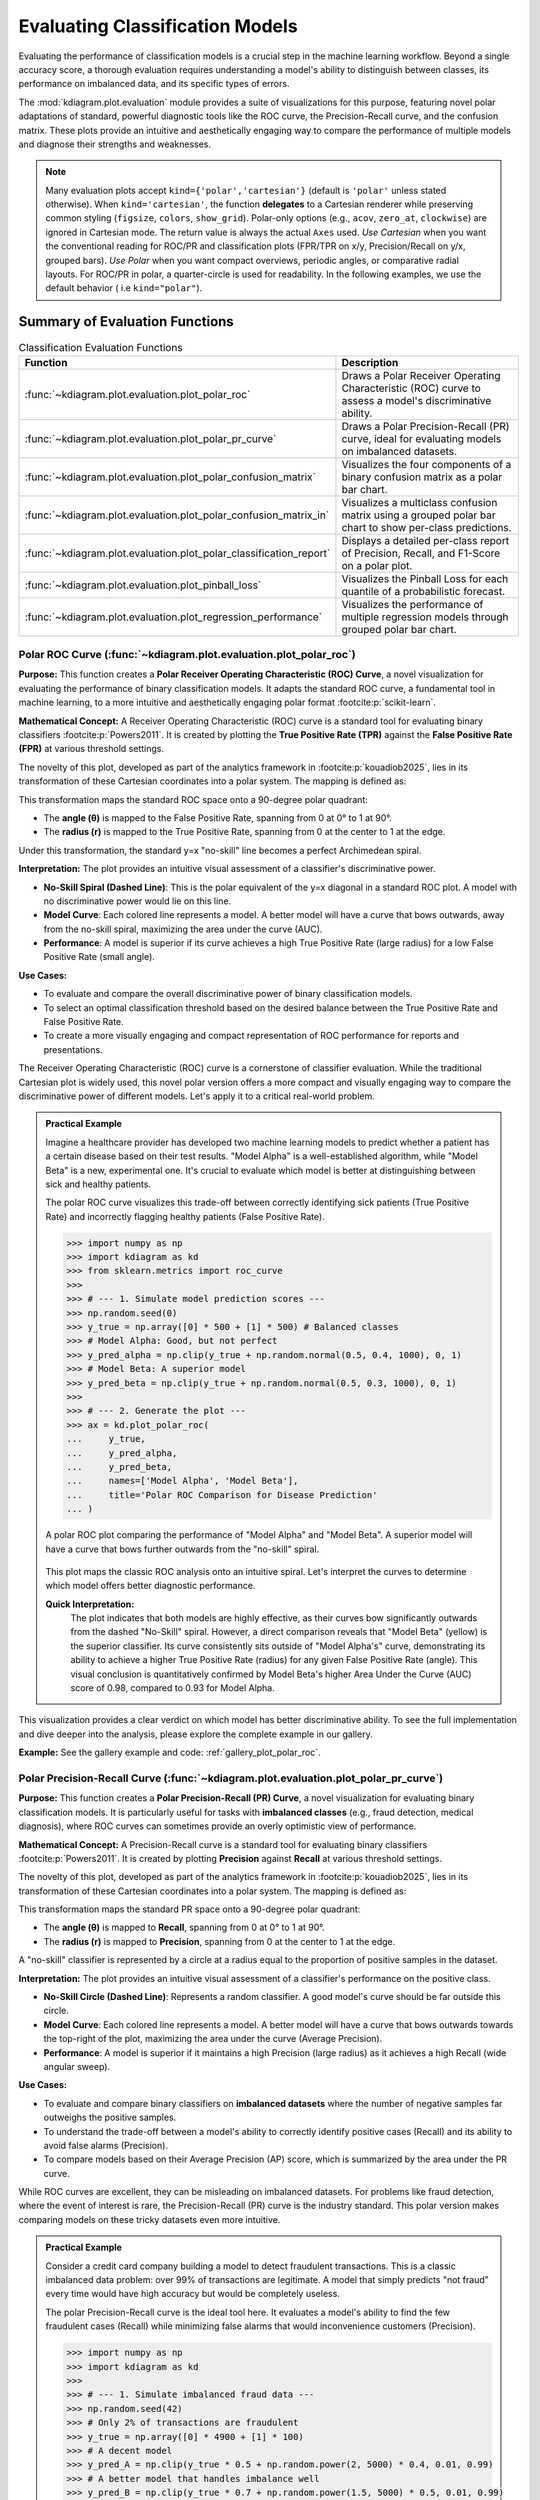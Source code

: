 .. _userguide_evaluation:

====================================
Evaluating Classification Models
====================================

Evaluating the performance of classification models is a crucial
step in the machine learning workflow. Beyond a single accuracy
score, a thorough evaluation requires understanding a model's
ability to distinguish between classes, its performance on
imbalanced data, and its specific types of errors.

The :mod:`kdiagram.plot.evaluation` module provides a suite of
visualizations for this purpose, featuring novel polar adaptations
of standard, powerful diagnostic tools like the ROC curve, the
Precision-Recall curve, and the confusion matrix. These plots
provide an intuitive and aesthetically engaging way to compare
the performance of multiple models and diagnose their strengths
and weaknesses.

.. note::
   Many evaluation plots accept ``kind={'polar','cartesian'}``
   (default is ``'polar'`` unless stated otherwise). When
   ``kind='cartesian'``, the function **delegates** to a Cartesian
   renderer while preserving common styling (``figsize``, ``colors``,
   ``show_grid``). Polar-only options (e.g., ``acov``, ``zero_at``,
   ``clockwise``) are ignored in Cartesian mode. The return value is
   always the actual ``Axes`` used. *Use Cartesian* when you want the 
   conventional reading for ROC/PR and classification plots (FPR/TPR on x/y,
   Precision/Recall on y/x, grouped bars). *Use Polar* when you want 
   compact overviews, periodic angles, or comparative radial layouts. 
   For ROC/PR in polar, a quarter-circle is used for readability. In the following
   examples, we use the default behavior ( i.e ``kind="polar"``).
   

Summary of Evaluation Functions
-------------------------------

.. list-table:: Classification Evaluation Functions
   :widths: 40 60
   :header-rows: 1

   * - Function
     - Description
   * - :func:`~kdiagram.plot.evaluation.plot_polar_roc`
     - Draws a Polar Receiver Operating Characteristic (ROC) curve
       to assess a model's discriminative ability.
   * - :func:`~kdiagram.plot.evaluation.plot_polar_pr_curve`
     - Draws a Polar Precision-Recall (PR) curve, ideal for
       evaluating models on imbalanced datasets.
   * - :func:`~kdiagram.plot.evaluation.plot_polar_confusion_matrix`
     - Visualizes the four components of a binary confusion matrix
       as a polar bar chart.
   * - :func:`~kdiagram.plot.evaluation.plot_polar_confusion_matrix_in`
     - Visualizes a multiclass confusion matrix using a grouped
       polar bar chart to show per-class predictions.
   * - :func:`~kdiagram.plot.evaluation.plot_polar_classification_report`
     - Displays a detailed per-class report of Precision, Recall,
       and F1-Score on a polar plot.
   * - :func:`~kdiagram.plot.evaluation.plot_pinball_loss`
     - Visualizes the Pinball Loss for each quantile of a
       probabilistic forecast.
   * - :func:`~kdiagram.plot.evaluation.plot_regression_performance`
     - Visualizes the performance of multiple regression models through 
       grouped polar bar chart. 
       
      
.. _ug_plot_polar_roc:

Polar ROC Curve (:func:`~kdiagram.plot.evaluation.plot_polar_roc`)
~~~~~~~~~~~~~~~~~~~~~~~~~~~~~~~~~~~~~~~~~~~~~~~~~~~~~~~~~~~~~~~~~~~~

**Purpose:**
This function creates a **Polar Receiver Operating Characteristic
(ROC) Curve**, a novel visualization for evaluating the performance
of binary classification models. It adapts the standard ROC curve,
a fundamental tool in machine learning, to a more intuitive and
aesthetically engaging polar format :footcite:p:`scikit-learn`.

**Mathematical Concept:**
A Receiver Operating Characteristic (ROC) curve is a standard
tool for evaluating binary classifiers :footcite:p:`Powers2011`.
It is created by plotting the **True Positive Rate (TPR)** against
the **False Positive Rate (FPR)** at various threshold settings.

.. math::
   :label: eq:tpr_fpr

   \text{TPR} = \frac{TP}{TP + FN} \quad , \quad
   \text{FPR} = \frac{FP}{FP + TN}

The novelty of this plot, developed as part of the analytics
framework in :footcite:p:`kouadiob2025`, lies in its
transformation of these Cartesian coordinates into a polar system.
The mapping is defined as:

.. math::
   :label: eq:roc_polar_transform

   \begin{aligned}
     \theta &= \text{FPR} \cdot \frac{\pi}{2} \\
     r &= \text{TPR}
   \end{aligned}

This transformation maps the standard ROC space onto a 90-degree
polar quadrant:

- The **angle (θ)** is mapped to the False Positive Rate,
  spanning from 0 at 0° to 1 at 90°.
- The **radius (r)** is mapped to the True Positive Rate,
  spanning from 0 at the center to 1 at the edge.

Under this transformation, the standard y=x "no-skill" line becomes
a perfect Archimedean spiral.

**Interpretation:**
The plot provides an intuitive visual assessment of a classifier's
discriminative power.

* **No-Skill Spiral (Dashed Line)**: This is the polar equivalent
  of the y=x diagonal in a standard ROC plot. A model with no
  discriminative power would lie on this line.
* **Model Curve**: Each colored line represents a model. A better
  model will have a curve that bows outwards, away from the
  no-skill spiral, maximizing the area under the curve (AUC).
* **Performance**: A model is superior if its curve achieves a
  high True Positive Rate (large radius) for a low False
  Positive Rate (small angle).

**Use Cases:**

* To evaluate and compare the overall discriminative power of
  binary classification models.
* To select an optimal classification threshold based on the
  desired balance between the True Positive Rate and False
  Positive Rate.
* To create a more visually engaging and compact representation of
  ROC performance for reports and presentations.

The Receiver Operating Characteristic (ROC) curve is a cornerstone of
classifier evaluation. While the traditional Cartesian plot is widely
used, this novel polar version offers a more compact and visually
engaging way to compare the discriminative power of different models.
Let's apply it to a critical real-world problem.

.. admonition:: Practical Example

   Imagine a healthcare provider has developed two machine learning
   models to predict whether a patient has a certain disease based on
   their test results. "Model Alpha" is a well-established algorithm,
   while "Model Beta" is a new, experimental one. It's crucial to
   evaluate which model is better at distinguishing between sick and
   healthy patients.

   The polar ROC curve visualizes this trade-off between correctly
   identifying sick patients (True Positive Rate) and incorrectly
   flagging healthy patients (False Positive Rate).

   .. code-block:: pycon

      >>> import numpy as np
      >>> import kdiagram as kd
      >>> from sklearn.metrics import roc_curve
      >>>
      >>> # --- 1. Simulate model prediction scores ---
      >>> np.random.seed(0)
      >>> y_true = np.array([0] * 500 + [1] * 500) # Balanced classes
      >>> # Model Alpha: Good, but not perfect
      >>> y_pred_alpha = np.clip(y_true + np.random.normal(0.5, 0.4, 1000), 0, 1)
      >>> # Model Beta: A superior model
      >>> y_pred_beta = np.clip(y_true + np.random.normal(0.5, 0.3, 1000), 0, 1)
      >>>
      >>> # --- 2. Generate the plot ---
      >>> ax = kd.plot_polar_roc(
      ...     y_true,
      ...     y_pred_alpha,
      ...     y_pred_beta,
      ...     names=['Model Alpha', 'Model Beta'],
      ...     title='Polar ROC Comparison for Disease Prediction'
      ... )

   .. figure:: ../images/userguide_plot_polar_roc.png
      :align: center
      :width: 80%
      :alt: Polar ROC curves for two competing disease prediction models.

      A polar ROC plot comparing the performance of "Model Alpha" and
      "Model Beta". A superior model will have a curve that bows
      further outwards from the "no-skill" spiral.

   This plot maps the classic ROC analysis onto an intuitive spiral.
   Let's interpret the curves to determine which model offers better
   diagnostic performance.

   **Quick Interpretation:**
    The plot indicates that both models are highly effective, as their
    curves bow significantly outwards from the dashed "No-Skill" spiral.
    However, a direct comparison reveals that "Model Beta" (yellow) is
    the superior classifier. Its curve consistently sits outside of
    "Model Alpha's" curve, demonstrating its ability to achieve a
    higher True Positive Rate (radius) for any given False Positive
    Rate (angle). This visual conclusion is quantitatively confirmed by
    Model Beta's higher Area Under the Curve (AUC) score of 0.98,
    compared to 0.93 for Model Alpha.

This visualization provides a clear verdict on which model has better
discriminative ability. To see the full implementation and dive deeper
into the analysis, please explore the complete example in our gallery.

**Example:**
See the gallery example and code: :ref:`gallery_plot_polar_roc`.

.. raw:: html

   <hr>
   
.. _ug_plot_polar_pr_curve:

Polar Precision-Recall Curve (:func:`~kdiagram.plot.evaluation.plot_polar_pr_curve`)
~~~~~~~~~~~~~~~~~~~~~~~~~~~~~~~~~~~~~~~~~~~~~~~~~~~~~~~~~~~~~~~~~~~~~~~~~~~~~~~~~~~~~~

**Purpose:**
This function creates a **Polar Precision-Recall (PR) Curve**, a
novel visualization for evaluating binary classification models. It
is particularly useful for tasks with **imbalanced classes** (e.g.,
fraud detection, medical diagnosis), where ROC curves can sometimes
provide an overly optimistic view of performance.


**Mathematical Concept:**
A Precision-Recall curve is a standard tool for evaluating binary
classifiers :footcite:p:`Powers2011`. It is created by plotting
**Precision** against **Recall** at various threshold settings.

.. math::
   :label: eq:pr_curve

   \text{Precision} = \frac{TP}{TP + FP} \quad , \quad
   \text{Recall} = \frac{TP}{TP + FN}

The novelty of this plot, developed as part of the analytics
framework in :footcite:p:`kouadiob2025`, lies in its
transformation of these Cartesian coordinates into a polar system.
The mapping is defined as:

.. math::
   :label: eq:pr_polar_transform

   \begin{aligned}
     \theta &= \text{Recall} \cdot \frac{\pi}{2} \\
     r &= \text{Precision}
   \end{aligned}

This transformation maps the standard PR space onto a 90-degree
polar quadrant:

- The **angle (θ)** is mapped to **Recall**, spanning from 0 at
  0° to 1 at 90°.
- The **radius (r)** is mapped to **Precision**, spanning from 0
  at the center to 1 at the edge.

A "no-skill" classifier is represented by a circle at a radius
equal to the proportion of positive samples in the dataset.


**Interpretation:**
The plot provides an intuitive visual assessment of a classifier's
performance on the positive class.

* **No-Skill Circle (Dashed Line)**: Represents a random
  classifier. A good model's curve should be far outside this
  circle.
* **Model Curve**: Each colored line represents a model. A better
  model will have a curve that bows outwards towards the top-right
  of the plot, maximizing the area under the curve (Average
  Precision).
* **Performance**: A model is superior if it maintains a high
  Precision (large radius) as it achieves a high Recall (wide
  angular sweep).


**Use Cases:**

* To evaluate and compare binary classifiers on **imbalanced
  datasets** where the number of negative samples far outweighs
  the positive samples.
* To understand the trade-off between a model's ability to
  correctly identify positive cases (Recall) and its ability to
  avoid false alarms (Precision).
* To compare models based on their Average Precision (AP) score,
  which is summarized by the area under the PR curve.

While ROC curves are excellent, they can be misleading on imbalanced
datasets. For problems like fraud detection, where the event of
interest is rare, the Precision-Recall (PR) curve is the industry
standard. This polar version makes comparing models on these tricky
datasets even more intuitive.

.. admonition:: Practical Example

   Consider a credit card company building a model to detect
   fraudulent transactions. This is a classic imbalanced data problem:
   over 99% of transactions are legitimate. A model that simply
   predicts "not fraud" every time would have high accuracy but would
   be completely useless.

   The polar Precision-Recall curve is the ideal tool here. It evaluates
   a model's ability to find the few fraudulent cases (Recall) while
   minimizing false alarms that would inconvenience customers (Precision).

   .. code-block:: pycon

      >>> import numpy as np
      >>> import kdiagram as kd
      >>>
      >>> # --- 1. Simulate imbalanced fraud data ---
      >>> np.random.seed(42)
      >>> # Only 2% of transactions are fraudulent
      >>> y_true = np.array([0] * 4900 + [1] * 100)
      >>> # A decent model
      >>> y_pred_A = np.clip(y_true * 0.5 + np.random.power(2, 5000) * 0.4, 0.01, 0.99)
      >>> # A better model that handles imbalance well
      >>> y_pred_B = np.clip(y_true * 0.7 + np.random.power(1.5, 5000) * 0.5, 0.01, 0.99)
      >>>
      >>> # --- 2. Generate the plot ---
      >>> ax = kd.plot_polar_pr_curve(
      ...     y_true,
      ...     y_pred_A,
      ...     y_pred_B,
      ...     names=['Model A', 'Model B'],
      ...     title='Polar PR Curve for Fraud Detection'
      ... )

   .. figure:: ../images/userguide_plot_polar_pr_curve.png
      :align: center
      :width: 80%
      :alt: Polar Precision-Recall curves for fraud detection models.

      A polar PR plot comparing two models on an imbalanced fraud
      dataset. The better model will have a curve further from the
      "no-skill" circle.

   This plot visualizes the critical trade-off between finding fraud and
   avoiding false alarms. The model whose curve is pushed further
   outwards is the superior choice.

   **Quick Interpretation:**
    This plot first confirms that we are dealing with a highly
    imbalanced dataset, as indicated by the very low "No-Skill" Average
    Precision (AP) score of 0.02. Against this baseline, both "Model A"
    and "Model B" demonstrate exceptionally strong and, in this case,
    perfect performance. Their curves trace the absolute outer edge of
    the plot, showing that they both maintain a perfect Precision
    (radius of 1.0) across all levels of Recall (the full angular
    sweep). This ideal performance is confirmed by their identical and
    perfect AP scores of 1.00.

For tasks with imbalanced data, the PR curve is essential. To explore
this example in more detail and learn how to apply it to your own
problems, please visit the gallery.

.. raw:: html

   <hr>
   
**Example:**
See the gallery example and code: :ref:`gallery_plot_polar_pr_curve`.

.. _ug_plot_polar_confusion_matrix:

Polar Confusion Matrix (:func:`~kdiagram.plot.evaluation.plot_polar_confusion_matrix`)
~~~~~~~~~~~~~~~~~~~~~~~~~~~~~~~~~~~~~~~~~~~~~~~~~~~~~~~~~~~~~~~~~~~~~~~~~~~~~~~~~~~~~~~

**Purpose**
This function creates a **Polar Confusion Matrix**, a novel
visualization for the four key components of a binary confusion
matrix: True Positives (TP), False Positives (FP), True Negatives
(TN), and False Negatives (FN). It provides an intuitive,
at-a-glance summary of a classifier's performance and allows for
the direct comparison of multiple models.


**Mathematical Concept:**
The confusion matrix is a fundamental tool for evaluating a
classifier's performance by summarizing the counts of correct and
incorrect predictions for each class. This plot maps these
four components onto a polar bar chart.

- **True Positives (TP)**: Correctly predicted positive cases.
- **False Positives (FP)**: Negative cases incorrectly predicted as positive (Type I error).
- **True Negatives (TN)**: Correctly predicted negative cases.
- **False Negatives (FN)**: Positive cases incorrectly predicted as negative (Type II error).

Each of these four categories is assigned its own angular sector,
and the height (radius) of the bar in that sector represents the
count or proportion of samples in that category.


**Interpretation:**
The plot provides an immediate visual summary of a binary
classifier's strengths and weaknesses.

* **Angle**: Each of the four angular sectors represents a
  component of the confusion matrix.
* **Radius**: The length of each bar represents the **proportion**
  (if normalized) or **count** of samples in that category.
* **Ideal Performance**: A good model will have very **long bars**
  in the "True Positive" and "True Negative" sectors and very
  **short bars** in the "False Positive" and "False Negative"
  sectors.


**Use Cases:**

* To get a quick, visual summary of a binary classifier's
  performance.
* To directly compare the error types (False Positives vs. False
  Negatives) of multiple models.
* To create a more visually engaging and intuitive representation
  of a confusion matrix for reports and presentations.


While ROC and PR curves provide a high-level view of a classifier's
performance across different thresholds, a confusion matrix gives us a
clear, quantitative breakdown of its performance at a single, chosen
threshold. It answers the fundamental question: what specific types of
correct and incorrect decisions is the model making?

.. admonition:: Practical Example

   Let's consider a critical real-world problem: building an email
   spam filter. We have two models, an "Aggressive Filter" and a
   "Cautious Filter". We need to understand the trade-offs between them.

   - A **False Positive** (a real email flagged as spam) is a very costly error.
   - A **False Negative** (a spam email reaching the inbox) is annoying but less critical.

   The polar confusion matrix will give us an immediate visual
   comparison of how these two models handle this trade-off.

   .. code-block:: pycon

      >>> import numpy as np
      >>> import kdiagram as kd
      >>> from sklearn.metrics import confusion_matrix
      >>>
      >>> # --- 1. Simulate spam classification results ---
      >>> np.random.seed(0)
      >>> # 1 = Spam, 0 = Not Spam
      >>> y_true = np.array([0] * 900 + [1] * 100)
      >>> # Aggressive Filter: Catches most spam, but has high false positives
      >>> y_pred_aggressive = np.copy(y_true)
      >>> y_pred_aggressive[np.random.choice(np.where(y_true==0)[0], 50, replace=False)] = 1
      >>> # Cautious Filter: Misses some spam, but has very low false positives
      >>> y_pred_cautious = np.copy(y_true)
      >>> y_pred_cautious[np.random.choice(np.where(y_true==1)[0], 30, replace=False)] = 0
      >>>
      >>> # --- 2. Generate the plot ---
      >>> ax = kd.plot_polar_confusion_matrix(
      ...     y_true,
      ...     y_pred_aggressive,
      ...     y_pred_cautious,
      ...     names=['Aggressive Filter', 'Cautious Filter'],
      ...     title='Spam Filter Performance Comparison'
      ... )

   .. figure:: ../images/userguide_plot_polar_confusion_matrix.png
      :align: center
      :width: 80%
      :alt: Polar confusion matrices for two spam filter models.

      A polar bar chart comparing the True Positives, False Positives,
      True Negatives, and False Negatives for two different spam
      filters.

   This plot directly visualizes the counts of correct and incorrect
   decisions for each filter. By comparing the bar lengths in each
   quadrant, we can select the model that best fits our business needs.

   **Quick Interpretation:**
    This plot clearly visualizes the fundamental trade-off between the
    two spam filters. The "Aggressive Filter" (purple) is slightly
    better at catching spam (longer "True Positive" bar), but this
    performance comes at a significant cost: a noticeable bar in the
    "False Positive" quadrant, meaning it incorrectly flags legitimate
    emails as spam. In contrast, the "Cautious Filter" (yellow) nearly
    eliminates this critical False Positive error. However, this safety
    means it is more likely to miss some spam, as shown by its slightly
    longer bar in the "False Negative" quadrant. The choice depends on
    the priority: maximizing spam capture or protecting the user's inbox.

Understanding the specific error types is crucial for deploying a
responsible model. To see the full implementation and explore how to
customize this plot, please visit the gallery.

**Example**
See the gallery example and code:
:ref:`gallery_plot_polar_confusion_matrix`.

.. raw:: html

   <hr>
   
.. _ug_plot_polar_confusion_matrix_in:

Multiclass Polar Confusion Matrix (:func:`~kdiagram.plot.evaluation.plot_polar_confusion_matrix_in`)
~~~~~~~~~~~~~~~~~~~~~~~~~~~~~~~~~~~~~~~~~~~~~~~~~~~~~~~~~~~~~~~~~~~~~~~~~~~~~~~~~~~~~~~~~~~~~~~~~~~~~

**Purpose:**
This function creates a **Grouped Polar Bar Chart** to visualize
the performance of a multiclass classifier. It provides an
intuitive, at-a-glance summary of the confusion matrix by
showing how samples from each true class are distributed among
the predicted classes :footcite:p:`scikit-learn`.


**Mathematical Concept**
This plot is a novel visualization of the standard confusion
matrix, :math:`\mathbf{C}`, a fundamental tool for evaluating a
classifier's performance. Each element :math:`C_{ij}` of the
matrix contains the number of observations known to be in class
:math:`i` but predicted to be in class :math:`j`.

This function maps this matrix to a polar plot:

1.  **Angular Sectors**: The polar axis is divided into :math:`K`
    sectors, where :math:`K` is the number of classes. Each
    sector corresponds to a **true class** :math:`i`.

2.  **Grouped Bars**: Within each sector for true class :math:`i`,
    a set of :math:`K` bars is drawn. The height (radius) of the
    :math:`j`-th bar corresponds to the value of :math:`C_{ij}`,
    representing the count or proportion of samples from true
    class :math:`i` that were predicted as class :math:`j`.

**Interpretation:**
The plot makes it easy to identify a model's strengths and
weaknesses on a per-class basis.

* **Angle**: Each major angular sector represents a **True
  Class** (e.g., "True Class A").
* **Bars**: Within each sector, the different colored bars show
  how the samples from that true class were **predicted**. The
  legend indicates which color corresponds to which predicted
  class.
* **Radius**: The length of each bar represents the **proportion**
  (if normalized) or **count** of samples.
* **Ideal Performance**: A good model will have tall bars that
  match the sector's true class (e.g., the "Predicted Class A"
  bar is tallest in the "True Class A" sector) and very short
  bars for all other predicted classes.

**Use Cases:**

* To get a detailed, visual summary of a multiclass
  classifier's performance.
* To quickly identify which classes a model struggles with the most.
* To understand the specific patterns of confusion between
  classes (e.g., "Is Class A more often confused with B or C?").

Evaluating a binary classifier is one thing, but many real-world
problems require classifying items into multiple categories. This is
where a multiclass confusion matrix becomes essential. This plot is
specifically designed to help you untangle the complex patterns of
confusion between three or more classes.

.. admonition:: Practical Example

   Imagine you are building a model for an agricultural company to
   automatically classify images of crops into three categories: "Corn",
   "Wheat", and "Soybeans". After training your model, you need to
   diagnose its performance. Does it confuse one crop with another?

   This grouped polar bar chart will show us, for each true crop type,
   how the model distributed its predictions. (You can also use the
   convenient alias :func:`kdiagram.plot.evaluation.plot_polar_confusion_multiclass`
   for this function.)

   .. code-block:: pycon

      >>> import numpy as np
      >>> import kdiagram as kd
      >>>
      >>> # --- 1. Simulate multiclass crop classification results ---
      >>> np.random.seed(42)
      >>> # 0=Corn, 1=Wheat, 2=Soybeans
      >>> y_true = np.repeat([0, 1, 2], 100)
      >>> y_pred = np.copy(y_true)
      >>> # Introduce a specific confusion: the model often mistakes Wheat (1) for Soybeans (2)
      >>> wheat_indices = np.where(y_true == 1)[0]
      >>> mistake_indices = np.random.choice(wheat_indices, 30, replace=False)
      >>> y_pred[mistake_indices] = 2 # Wheat is predicted as Soybeans
      >>>
      >>> class_labels = ['Corn', 'Wheat', 'Soybeans']
      >>>
      >>> # --- 2. Generate the plot ---
      >>> ax = kd.plot_polar_confusion_matrix_in(
      ...     y_true,
      ...     y_pred,
      ...     class_labels=class_labels,
      ...     title='Crop Image Classification Performance'
      ... )

   .. figure:: ../images/userguide_plot_polar_confusion_matrix_in.png
      :align: center
      :width: 80%
      :alt: A multiclass polar confusion matrix for crop classification.

      A grouped polar bar chart showing, for each true crop type,
      how the model's predictions were distributed among the three
      classes.

   This plot provides a detailed map of the model's successes and
   failures. By examining the bars within each angular sector, we can
   pinpoint exactly where the model is getting confused.

   **Quick Interpretation:**
    The plot reveals the model's per-class performance and specific
    confusion patterns with great clarity. The model demonstrates
    excellent performance for "Corn" and "Soybeans", as indicated by the
    dominant, correctly colored bar in each of their respective "True"
    sectors. The key issue, however, is revealed in the "True Wheat"
    sector. Here, the model is clearly confused, correctly identifying
    "Wheat" only about half the time, while misclassifying the other
    half of the samples as "Soybeans". This pinpoints a specific weakness
    that needs to be addressed.

This kind of granular, per-class analysis is vital for improving
multiclass models. To see the full code and learn more about this
visualization, please explore the example in our gallery.

**Example**
See the gallery example and code:
:ref:`gallery_plot_polar_confusion_matrix_in`.

.. raw:: html

   <hr>
   
.. _ug_plot_polar_classification_report:

Polar Classification Report (:func:`~kdiagram.plot.evaluation.plot_polar_classification_report`)
~~~~~~~~~~~~~~~~~~~~~~~~~~~~~~~~~~~~~~~~~~~~~~~~~~~~~~~~~~~~~~~~~~~~~~~~~~~~~~~~~~~~~~~~~~~~~~~~

**Purpose:**
This function creates a **Polar Classification Report**, a novel
visualization that displays the key performance metrics—Precision,
Recall, and F1-Score—for each class in a multiclass
classification problem. It provides a more detailed and
interpretable summary than a confusion matrix alone, making it
easy to diagnose a model's per-class performance at a glance.


**Mathematical Concept:**
This plot visualizes the three most common metrics for evaluating
a multiclass classifier on a per-class basis
:footcite:p:`Powers2011`.

1.  **Precision**: The ability of the classifier not to label as
    positive a sample that is negative. It answers: *"Of all the
    predictions for this class, how many were correct?"*

    .. math::
       :label: eq:precision

       \text{Precision} = \frac{TP}{TP + FP}

2.  **Recall (Sensitivity)**: The ability of the classifier to
    find all the positive samples. It answers: *"Of all the
    actual samples of this class, how many did the model find?"*

    .. math::
       :label: eq:recall

       \text{Recall} = \frac{TP}{TP + FN}

3.  **F1-Score**: The harmonic mean of Precision and Recall,
    providing a single score that balances both metrics.

    .. math::
       :label: eq:f1_score

       \text{F1-Score} = 2 \cdot \frac{\text{Precision} \cdot \text{Recall}}{\text{Precision} + \text{Recall}}

Each class is assigned an angular sector, and within that sector,
three bars are drawn, with their heights (radii) corresponding
to the scores for these metrics.

**Interpretation:**
The plot provides a granular, per-class breakdown of a
classifier's performance, making it easy to spot imbalances and
trade-offs.

* **Angle**: Each major angular sector represents a **True
  Class** (e.g., "Class Alpha").
* **Bars**: Within each sector, the three colored bars represent
  the key metrics: **Precision**, **Recall**, and **F1-Score**.
* **Radius**: The length of each bar represents the score for
  that metric, from 0 at the center to 1 at the edge. A good
  model will have consistently tall bars across all metrics and
  classes.

**Use Cases:**

* To get a detailed, per-class summary of a multiclass
  classifier's performance beyond a single accuracy score.
* To diagnose the Precision vs. Recall trade-off for each class.
* To identify which specific classes a model is struggling to
  predict correctly, especially in imbalanced datasets.

A multiclass confusion matrix is great for seeing where a model gets
confused, but sometimes you need a more direct summary of its
performance on each class. The classification report, which visualizes
key metrics like Precision, Recall, and F1-Score, provides exactly
that, making it especially useful for diagnosing performance on
imbalanced datasets.

.. admonition:: Practical Example

   Let's continue with our agricultural company that needs to classify
   crop images. The dataset is imbalanced: there are many images of
   "Corn", but far fewer of "Wheat". A simple accuracy score could be
   misleading if the model performs poorly on the rare "Wheat" class.

   This polar report will give us a detailed, per-class breakdown of
   Precision, Recall, and F1-Score, so we can be confident in the
   model's performance on every single crop type.

   .. code-block:: pycon

      >>> import numpy as np
      >>> import kdiagram as kd
      >>>
      >>> # --- 1. Simulate imbalanced multiclass results ---
      >>> np.random.seed(1)
      >>> # 0=Corn (common), 1=Wheat (rare), 2=Soybeans
      >>> y_true = np.repeat([0, 1, 2], [200, 50, 150])
      >>> y_pred = np.copy(y_true)
      >>> # Make the model struggle with the rare class (low recall for Wheat)
      >>> wheat_indices = np.where(y_true == 1)[0]
      >>> mistake_indices = np.random.choice(wheat_indices, 25, replace=False)
      >>> y_pred[mistake_indices] = 0 # Misclassify half of Wheat as Corn
      >>>
      >>> class_labels = ['Corn', 'Wheat', 'Soybeans']
      >>>
      >>> # --- 2. Generate the plot ---
      >>> ax = kd.plot_polar_classification_report(
      ...     y_true,
      ...     y_pred,
      ...     class_labels=class_labels,
      ...     title='Per-Class Performance for Crop Classifier'
      ... )

   .. figure:: ../images/userguide_plot_polar_classification_report.png
      :align: center
      :width: 80%
      :alt: A polar classification report for a 3-class problem.

      A polar bar chart showing the Precision, Recall, and F1-Score
      for each of the three crop classes, revealing performance
      imbalances.

   This plot gives us a granular summary of the model's strengths and
   weaknesses. By comparing the bar heights for each class, we can
   diagnose performance far more effectively than with a single
   accuracy score.

   **Quick Interpretation:**
    This report provides a granular breakdown of the model's performance
    beyond simple accuracy. The model performs exceptionally well on the
    "Corn" class, with all three metrics—Precision, Recall, and
    F1-Score—being very high. The most critical insight comes from the
    "Wheat" class, which represents the model's primary weakness. While
    its Precision is high (when it predicts Wheat, it's usually
    correct), its Recall is very low, meaning it fails to identify
    most of the true Wheat samples. This trade-off results in a mediocre
    F1-Score and suggests the model is too cautious when classifying this
    rare crop.

This per-class breakdown is essential for building fair and reliable
classifiers. To see the full implementation and learn more, please
explore the gallery example.

**Example**
See the gallery example and code:
:ref:`gallery_plot_polar_classification_report`.

.. raw:: html

   <hr>
   
.. _ug_plot_pinball_loss:

Pinball Loss Plot (:func:`~kdiagram.plot.evaluation.plot_pinball_loss`)
~~~~~~~~~~~~~~~~~~~~~~~~~~~~~~~~~~~~~~~~~~~~~~~~~~~~~~~~~~~~~~~~~~~~~~~~

**Purpose:**
This function creates a **Polar Pinball Loss Plot** to provide a
granular, per-quantile assessment of a probabilistic forecast's
accuracy :footcite:p:`Gneiting2007b`. While the CRPS gives a single 
score for the overall performance, this plot breaks that score down 
and shows the model's performance at *each individual quantile level*.

**Mathematical Concept**
The Pinball Loss, :math:`\mathcal{L}_{\tau}`, is a proper scoring
rule for evaluating a single quantile forecast :math:`q` at level
:math:`\tau` against an observation :math:`y`. It asymmetrically
penalizes errors, giving a weight of :math:`\tau` to
under-predictions and :math:`(1 - \tau)` to over-predictions.

.. math::
   :label: eq:pinball_loss_plot

   \mathcal{L}_{\tau}(q, y) =
   \begin{cases}
     (y - q) \tau & \text{if } y \ge q \\
     (q - y) (1 - \tau) & \text{if } y < q
   \end{cases}

This plot calculates the average Pinball Loss for each provided
quantile and visualizes these scores on a polar axis, where the
angle represents the quantile level and the radius represents the
loss.

**Interpretation:**
The plot provides a detailed breakdown of a probabilistic
forecast's performance across its entire distribution.

* **Angle**: Represents the **Quantile Level**, sweeping from 0
  to 1 around the circle.
* **Radius**: The radial distance from the center represents the
  **Average Pinball Loss** for that quantile. A **smaller radius
  is better**, indicating a more accurate forecast for that
  specific quantile.
* **Shape**: A good forecast will have a small and relatively
  symmetrical shape close to the center. An asymmetrical shape
  can reveal if the model is better at predicting the lower
  tail of the distribution than the upper tail, or vice-versa.


**Use Cases:**

* To get a granular, per-quantile view of a model's performance,
  which is more detailed than an overall score like the CRPS.
* To diagnose if a model is better at predicting the center of a
  distribution (e.g., the median, q=0.5) versus its tails
  (e.g., q=0.1 or q=0.9).
* To compare the per-quantile performance of multiple models by
  overlaying their plots.

So far, we have focused on evaluating single-point forecasts. However,
many modern applications require **probabilistic forecasts** that
predict an entire range of possible outcomes. The Pinball Loss plot is a
specialized tool designed to evaluate the accuracy of these quantile
forecasts at every level of the distribution.

.. admonition:: Practical Example

   Consider the volatile energy market, where a utility company must
   forecast next-day electricity prices to optimize its purchasing
   strategy. A single price prediction is insufficient; the company
   needs to understand the full range of potential price outcomes to
   manage risk. For example, accurately predicting the 95th percentile
   is vital for hedging against extreme price spikes, a common feature
   of these markets.

   The Pinball Loss plot is the perfect tool to diagnose such a
   probabilistic forecast. It visualizes the model's accuracy at each
   specific quantile, revealing whether it is equally skilled at
   predicting low, median, and critically high prices.

   .. code-block:: pycon

      >>> import numpy as np
      >>> import kdiagram as kd
      >>>
      >>> # --- 1. Simulate a realistic probabilistic forecast ---
      >>> np.random.seed(42)
      >>> # True prices often have a right-skewed distribution (occasional spikes)
      >>> y_true = np.random.lognormal(mean=3.5, sigma=0.5, size=500)
      >>> quantiles = np.array([0.05, 0.25, 0.5, 0.75, 0.95])
      >>> # Simulate a model that struggles more with high-volatility spikes
      >>> error_noise = np.random.standard_t(df=5, size=(500, 1000)) * 10
      >>> y_preds_quantiles = np.quantile(
      ...     y_true[:, np.newaxis] + error_noise, q=quantiles, axis=1
      ... ).T
      >>>
      >>> # --- 2. Generate the plot ---
      >>> ax = kd.plot_pinball_loss(
      ...     y_true,
      ...     y_preds_quantiles,
      ...     quantiles=quantiles,
      ...     title='Pinball Loss for Electricity Price Forecast'
      ... )

   .. figure:: ../images/userguide_plot_pinball_loss.png
      :align: center
      :width: 80%
      :alt: A polar plot showing Pinball Loss per quantile for electricity prices.

      A polar plot where the angle represents the quantile level and
      the radius represents the average loss (lower is better).

   This plot provides a granular diagnostic of our probabilistic
   forecast. The goal is a shape that is small and close to the center,
   indicating low error across all quantile levels.

   **Quick Interpretation:**
    As a lower radius is better, the plot reveals the model's
    performance across the full predictive distribution. The model is
    most accurate when predicting the **median** (0.50 quantile), as this
    point is closest to the center with the lowest loss. However, the
    plot reveals an important **asymmetry**: the loss is significantly
    higher for the upper quantiles (like 0.95) than for the lower
    ones. This indicates the model is much less accurate when
    predicting high-price spikes than it is at predicting more common,
    lower prices—a critical insight for risk management.

Evaluating the full predictive distribution is key to making robust,
data-driven decisions. To explore this advanced evaluation technique
further, please visit the example in our gallery.

**Example:**
See the gallery example and code: :ref:`gallery_plot_pinball_loss`.

.. raw:: html

   <hr>
   
   
.. _ug_plot_regression_performance:

Polar Performance Chart (:func:`~kdiagram.plot.evaluation.plot_regression_performance`)
~~~~~~~~~~~~~~~~~~~~~~~~~~~~~~~~~~~~~~~~~~~~~~~~~~~~~~~~~~~~~~~~~~~~~~~~~~~~~~~~~~~~~~~~

**Purpose:**
This function creates a **Polar Performance Chart**, a grouped polar
bar chart designed to visually compare the performance of multiple
regression models across several evaluation metrics simultaneously.
It provides a holistic snapshot of model strengths and weaknesses,
making it easier to select the best model based on criteria beyond
a single score :footcite:p:`scikit-learn`.


**Mathematical Concept**
The plot visualizes a set of performance scores, which are
processed in three main steps:

1.  **Score Calculation**: For each model :math:`k` and each metric
    :math:`m`, a score :math:`S_{m,k}` is calculated. The function
    is designed to assume that a **higher score is always better**.
    To achieve this:
    
    - Standard scikit-learn error metrics are automatically
      negated (e.g., it uses ``neg_mean_absolute_error``).
    - The ``higher_is_better`` parameter allows the user to
      explicitly tell the function whether a lower value is better
      for any given metric (e.g., ``{'my_custom_error': False}``).
      The function will then negate the scores for that metric.

2.  **Normalization**: To make scores with different scales
    comparable, the scores for each metric are independently
    scaled to the range [0, 1] using Min-Max normalization. For a
    given metric :math:`m`, the normalized score for model :math:`k`
    is:

    .. math::
       :label: eq:perf_norm

       S'_{m,k} = \frac{S_{m,k} - \min(\mathbf{S}_m)}{\max(\mathbf{S}_m) - \min(\mathbf{S}_m)}

    where :math:`\mathbf{S}_m` is the vector of scores for all
    models on metric :math:`m`. A score of 1 represents the
    best-performing model for that metric, and a score of 0
    represents the worst.

3.  **Polar Mapping**:

    - Each metric is assigned its own angular sector, :math:`\theta_m`.
    - The normalized score, :math:`S'_{m,k}`, is mapped to the
      **radius** (height) of the bar for model :math:`k` within
      that sector.


**Interpretation:**
The plot provides a holistic, multi-metric view of model
performance, making it easy to identify trade-offs.

* **Angle**: Each angular sector represents a different
  **evaluation metric** (e.g., R², MAE, RMSE).
* **Bars**: Within each sector, the different colored bars represent
  the different models being compared.
* **Radius**: The length of each bar represents the model's
  **normalized score** for that metric. The green circle at the
  edge is the "Best Performance" line (a score of 1), and the
  red dashed circle is the "Worst Performance" line (a score of 0).
* **Shape**: The overall shape of a model's bars reveals its
  performance profile. A model with consistently long bars is a
  strong all-around performer.


**Use Cases:**

* To get a quick, visual summary of how multiple models perform
  across a range of different metrics.
* To identify the strengths and weaknesses of each model (e.g., "Is
  this model biased or just noisy?").
* For model selection when you need to balance trade-offs between
  different performance criteria.


While a simple radar chart is great for a quick comparison, sometimes
you need more control over the metrics, labels, and normalization when
evaluating regression models. This polar performance chart is a
highly customizable tool for creating a holistic,
multi-metric comparison.

.. admonition:: Practical Example

   An analyst at a real estate investment firm has two regression
   models for predicting property values. "Model 1" is a standard,
   highly accurate model. "Model 2" is a newer, experimental model
   which is supposedly better at identifying highly profitable deals,
   but its overall accuracy is suspect.

   This plot allows them to visualize performance across standard
   metrics like R² and MAE in a single, normalized view, making it
   easy to quantify the trade-offs between the two approaches.

   .. code-block:: pycon

      >>> import numpy as np
      >>> import kdiagram as kd
      >>>
      >>> # --- 1. Simulate property value predictions ---
      >>> np.random.seed(1)
      >>> y_true = np.random.uniform(200, 1000, 50)
      >>> # Model 1: Low error and low bias
      >>> y_pred_1 = y_true + np.random.normal(0, 30, 50)
      >>> # Model 2: Higher error and a positive bias
      >>> y_pred_2 = y_true * 1.05 + np.random.normal(5, 45, 50)
      >>>
      >>> # --- 2. Generate the plot ---
      >>> ax = kd.plot_regression_performance(
      ...     y_true,
      ...     y_pred_1,
      ...     y_pred_2,
      ...     names=['Model 1 (Accurate)', 'Model 2 (Profitable)'],
      ...     metrics=['r2', 'neg_mean_absolute_error'],
      ...     metric_labels={'r2': 'R²', 'neg_mean_absolute_error': 'Neg. MAE'},
      ...     min_radius=0.105, # Ensures worst bars are visible
      ...     title='Real Estate Model Performance'
      ... )

   .. figure:: ../images/userguide_plot_regression_performance.png
      :align: center
      :width: 80%
      :alt: A polar bar chart comparing regression model performance.

      A grouped polar bar chart comparing two regression models across
      multiple performance metrics, where the bar height represents
      the normalized score.

   This chart provides a clear, normalized comparison of model
   performance. The longest bar in each metric-sector indicates the
   winning model for that specific criterion.

   **Quick Interpretation:**
    This chart compares the two models on R² and Negative MAE, where a
    longer bar reaching towards the outer "Best Performance" circle is
    better. The visualization clearly shows that "Model 1 (Accurate)"
    is the superior performer on both standard metrics; its purple bars
    are significantly longer for both R² and Neg. MAE. While the bars
    for "Model 2 (Profitable)" are much shorter, they remain visible,
    allowing us to quantify its underperformance. This plot confirms
    that while Model 2 may be "profitable" by some other measure, it is
    demonstrably less accurate according to these core metrics.

This kind of multi-metric visualization is key to selecting a model
that aligns with your specific business goals, not just statistical
ideals. To see the full implementation, please visit the gallery.

**Example**
See the gallery example and code:
:ref:`gallery_plot_regression_performance`.


.. raw:: html

    <hr>
    
.. rubric:: References

.. footbibliography::